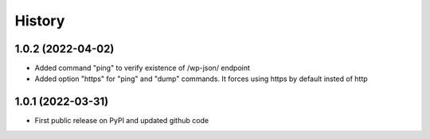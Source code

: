 .. :changelog:

History
=======



1.0.2 (2022-04-02)
------------------
* Added command "ping" to verify existence of /wp-json/ endpoint
* Added option "https" for "ping" and "dump" commands. It forces using https by default insted of http


1.0.1 (2022-03-31)
------------------
* First public release on PyPI and updated github code
